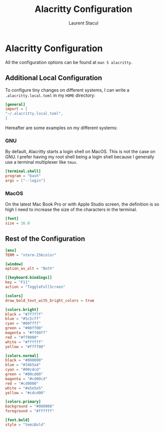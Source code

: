 #+title: Alacritty Configuration
#+author: Laurent Stacul
#+email: laurent.stacul@gmail.com
#+language: en

* Alacritty Configuration

All the configuration options can be found at =man 5 alacritty=.

** Additional Local Configuration

To configure tiny changes on different systems, I can write a
=.alacritty.local.toml= in my =HOME= directory:

#+begin_src toml :tangle .alacritty.toml
  [general]
  import = [
  "~/.alacritty.local.toml",
  ]
#+end_src

Hereafter are some examples on my different systems:

*** GNU

By default, Alacritty starts a login shell on MacOS. This is not the
case on GNU. I prefer having my root shell being a login shell because
I generally use a terminal multiplexer like =tmux=.

#+begin_src toml
  [terminal.shell]
  program = "bash"
  args = ["--login"]
#+end_src

*** MacOS

On the latest Mac Book Pro or with Apple Studio screen, the definition
is so high I need to increase the size of the characters in the
terminal.

#+begin_src toml
  [font]
  size = 16.0
#+end_src

** Rest of the Configuration
#+begin_src toml :tangle .alacritty.toml
  [env]
  TERM = "xterm-256color"

  [window]
  option_as_alt = "Both"

  [[keyboard.bindings]]
  key = "F11"
  action = "ToggleFullScreen"

  [colors]
  draw_bold_text_with_bright_colors = true

  [colors.bright]
  black = "#7f7f7f"
  blue = "#5c5cff"
  cyan = "#00ffff"
  green = "#00ff00"
  magenta = "#ff00ff"
  red = "#ff0000"
  white = "#ffffff"
  yellow = "#ffff00"

  [colors.normal]
  black = "#000000"
  blue = "#3465a4"
  cyan = "#00cdcd"
  green = "#00cd00"
  magenta = "#cd00cd"
  red = "#cd0000"
  white = "#e5e5e5"
  yellow = "#cdcd00"

  [colors.primary]
  background = "#000000"
  foreground = "#ffffff"

  [font.bold]
  style = "SemiBold"
#+end_src
